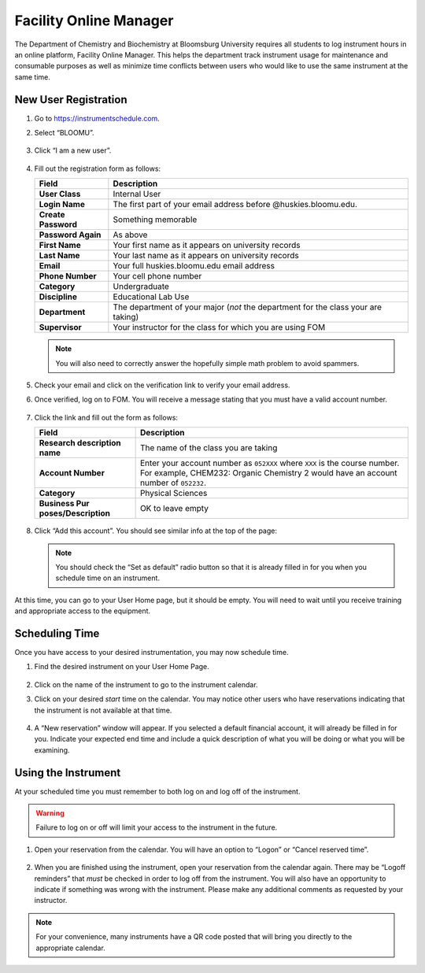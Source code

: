 Facility Online Manager
=======================

The Department of Chemistry and Biochemistry at Bloomsburg University
requires all students to log instrument hours in an online platform,
Facility Online Manager. This helps the department track instrument
usage for maintenance and consumable purposes as well as minimize time
conflicts between users who would like to use the same instrument at the
same time.

New User Registration
---------------------

1. Go to https://instrumentschedule.com.

2. Select “BLOOMU”.

   .. figure:: /fom/bloomu.png

3. Click “I am a new user”.

   .. figure:: /fom/newuser.png

4. Fill out the registration form as follows:

   +---------------------+------------------------------------------------+
   | Field               | Description                                    |
   +=====================+================================================+
   | **User Class**      | Internal User                                  |
   +---------------------+------------------------------------------------+
   | **Login Name**      | The first part of your email address before    |
   |                     | @huskies.bloomu.edu.                           |
   +---------------------+------------------------------------------------+
   | **Create Password** | Something memorable                            |
   +---------------------+------------------------------------------------+
   | **Password Again**  | As above                                       |
   +---------------------+------------------------------------------------+
   | **First Name**      | Your first name as it appears on university    |
   |                     | records                                        |
   +---------------------+------------------------------------------------+
   | **Last Name**       | Your last name as it appears on university     |
   |                     | records                                        |
   +---------------------+------------------------------------------------+
   | **Email**           | Your full huskies.bloomu.edu email address     |
   +---------------------+------------------------------------------------+
   | **Phone Number**    | Your cell phone number                         |
   +---------------------+------------------------------------------------+
   | **Category**        | Undergraduate                                  |
   +---------------------+------------------------------------------------+
   | **Discipline**      | Educational Lab Use                            |
   +---------------------+------------------------------------------------+
   | **Department**      | The department of your major (*not* the        |
   |                     | department for the class your are taking)      |
   +---------------------+------------------------------------------------+
   | **Supervisor**      | Your instructor for the class for which you    |
   |                     | are using FOM                                  |
   +---------------------+------------------------------------------------+

   .. note::

      You will also need to correctly answer the hopefully simple math
      problem to avoid spammers.

   .. figure:: /fom/registration.png

5. Check your email and click on the verification link to verify your
   email address.

6. Once verified, log on to FOM. You will receive a message stating that
   you must have a valid account number.

   .. figure:: /fom/accountnumbermessage.png

7. Click the link and fill out the form as follows:

   +---------------------+------------------------------------------------+
   | Field               | Description                                    |
   +=====================+================================================+
   | **Research          | The name of the class you are taking           |
   | description name**  |                                                |
   +---------------------+------------------------------------------------+
   | **Account Number**  | Enter your account number as ``052XXX`` where  |
   |                     | ``XXX`` is the course number. For example,     |
   |                     | CHEM232: Organic Chemistry 2 would have an     |
   |                     | account number of ``052232``.                  |
   +---------------------+------------------------------------------------+
   | **Category**        | Physical Sciences                              |
   +---------------------+------------------------------------------------+
   | **Business          | OK to leave empty                              |
   | Pur                 |                                                |
   | poses/Description** |                                                |
   +---------------------+------------------------------------------------+

   .. figure:: /fom/accountinfo.png

8. Click “Add this account”. You should see similar info at the top of
   the page:

   .. note::

      You should check the “Set as default” radio button so that it is
      already filled in for you when you schedule time on an instrument.

   .. figure:: /fom/accountsuccess.png

At this time, you can go to your User Home page, but it should be empty.
You will need to wait until you receive training and appropriate access
to the equipment.

Scheduling Time
---------------

Once you have access to your desired instrumentation, you may now
schedule time.

1. Find the desired instrument on your User Home Page.

   .. figure:: /fom/homepage.png

2. Click on the name of the instrument to go to the instrument calendar.

3. Click on your desired *start* time on the calendar. You may notice
   other users who have reservations indicating that the instrument is
   not available at that time.

   .. figure:: /fom/calendar.png

4. A “New reservation” window will appear. If you selected a default
   financial account, it will already be filled in for you. Indicate
   your expected end time and include a quick description of what you
   will be doing or what you will be examining.

   .. figure:: /fom/newreservation.png

Using the Instrument
--------------------

At your scheduled time you must remember to both log on and log off of
the instrument.

.. warning::
   
   Failure to log on or off will limit your access to the instrument in the
   future.

1. Open your reservation from the calendar. You will have an option to
   “Logon” or “Cancel reserved time”.

   .. figure:: /fom/currentreservation.png

2. When you are finished using the instrument, open your reservation
   from the calendar again. There may be “Logoff reminders” that *must*
   be checked in order to log off from the instrument. You will also
   have an opportunity to indicate if something was wrong with the
   instrument. Please make any additional comments as requested by your
   instructor.

   .. figure:: /fom/logoff.png

.. note::

   For your convenience, many instruments have a QR code posted that
   will bring you directly to the appropriate calendar.
